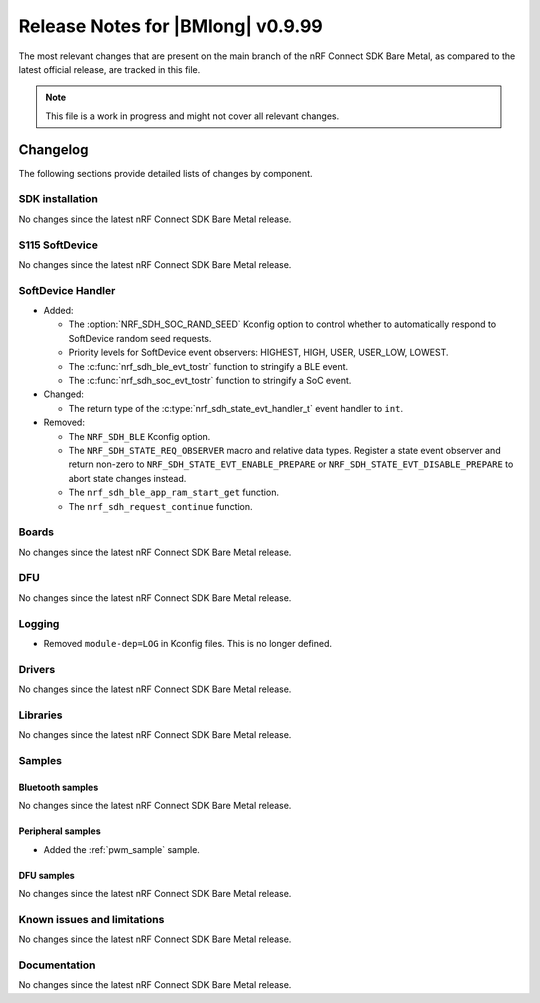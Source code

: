 .. _nrf_bm_release_notes_0999:

Release Notes for |BMlong| v0.9.99
##################################

The most relevant changes that are present on the main branch of the nRF Connect SDK Bare Metal, as compared to the latest official release, are tracked in this file.

.. note::

   This file is a work in progress and might not cover all relevant changes.

Changelog
*********

The following sections provide detailed lists of changes by component.

SDK installation
================

No changes since the latest nRF Connect SDK Bare Metal release.

S115 SoftDevice
===============

No changes since the latest nRF Connect SDK Bare Metal release.

SoftDevice Handler
==================

* Added:

  * The :option:`NRF_SDH_SOC_RAND_SEED` Kconfig option to control whether to automatically respond to SoftDevice random seed requests.
  * Priority levels for SoftDevice event observers: HIGHEST, HIGH, USER, USER_LOW, LOWEST.
  * The :c:func:`nrf_sdh_ble_evt_tostr` function to stringify a BLE event.
  * The :c:func:`nrf_sdh_soc_evt_tostr` function to stringify a SoC event.

* Changed:

  * The return type of the :c:type:`nrf_sdh_state_evt_handler_t` event handler to ``int``.

* Removed:

  * The ``NRF_SDH_BLE`` Kconfig option.
  * The ``NRF_SDH_STATE_REQ_OBSERVER`` macro and relative data types.
    Register a state event observer and return non-zero to ``NRF_SDH_STATE_EVT_ENABLE_PREPARE``
    or ``NRF_SDH_STATE_EVT_DISABLE_PREPARE`` to abort state changes instead.
  * The ``nrf_sdh_ble_app_ram_start_get`` function.
  * The ``nrf_sdh_request_continue`` function.

Boards
======

No changes since the latest nRF Connect SDK Bare Metal release.

DFU
===

No changes since the latest nRF Connect SDK Bare Metal release.

Logging
=======

* Removed ``module-dep=LOG`` in Kconfig files.
  This is no longer defined.

Drivers
=======

No changes since the latest nRF Connect SDK Bare Metal release.

Libraries
=========

No changes since the latest nRF Connect SDK Bare Metal release.

Samples
=======

Bluetooth samples
-----------------

No changes since the latest nRF Connect SDK Bare Metal release.

Peripheral samples
------------------

* Added the :ref:`pwm_sample` sample.

DFU samples
-----------

No changes since the latest nRF Connect SDK Bare Metal release.

Known issues and limitations
============================

No changes since the latest nRF Connect SDK Bare Metal release.

Documentation
=============

No changes since the latest nRF Connect SDK Bare Metal release.
